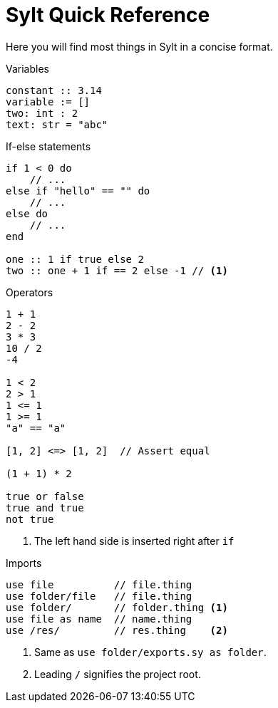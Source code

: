 = Sylt Quick Reference

Here you will find most things in Sylt in a concise format.

.Variables
[source, sylt]
----
constant :: 3.14
variable := []
two: int : 2
text: str = "abc"
----

.If-else statements
[source, sylt]
----
if 1 < 0 do
    // ...
else if "hello" == "" do
    // ...
else do
    // ...
end

one :: 1 if true else 2
two :: one + 1 if == 2 else -1 // <1>
----

.Operators
[source, sylt]
----
1 + 1
2 - 2
3 * 3
10 / 2
-4

1 < 2
2 > 1
1 <= 1
1 >= 1
"a" == "a"

[1, 2] <=> [1, 2]  // Assert equal

(1 + 1) * 2

true or false
true and true
not true
----

<1> The left hand side is inserted right after `if`

.Imports
[source, sylt]
----
use file          // file.thing
use folder/file   // file.thing
use folder/       // folder.thing <1>
use file as name  // name.thing
use /res/         // res.thing    <2>
----

<1> Same as `use folder/exports.sy as folder`.
<2> Leading `/` signifies the project root.
